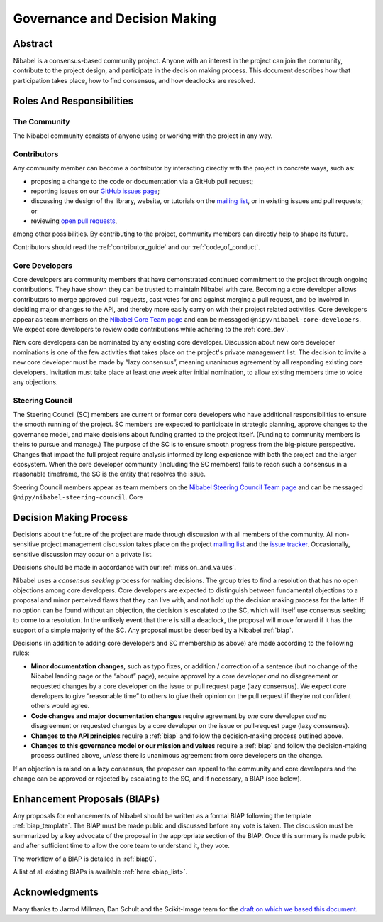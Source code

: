 .. _governance:

==============================
Governance and Decision Making
==============================

Abstract
========

Nibabel is a consensus-based community project. Anyone with an interest in the
project can join the community, contribute to the project design, and
participate in the decision making process. This document describes how that
participation takes place, how to find consensus, and how deadlocks are
resolved.

Roles And Responsibilities
==========================

The Community
-------------

The Nibabel community consists of anyone using or working with the project
in any way.

Contributors
------------

Any community member can become a contributor by interacting directly with the
project in concrete ways, such as:

- proposing a change to the code or documentation via a GitHub pull request;
- reporting issues on our
  `GitHub issues page <https://github.com/nipy/nibabel/issues>`_;
- discussing the design of the library, website, or tutorials on the
  `mailing list <https://mail.python.org/mailman/listinfo/neuroimaging>`_,
  or in existing issues and pull requests; or
- reviewing
  `open pull requests <https://github.com/nipy/nibabel/pulls>`_,

among other possibilities. By contributing to the project, community members
can directly help to shape its future.

Contributors should read the :ref:`contributor_guide` and our :ref:`code_of_conduct`.

Core Developers
---------------

Core developers are community members that have demonstrated continued
commitment to the project through ongoing contributions. They
have shown they can be trusted to maintain Nibabel with care. Becoming a
core developer allows contributors to merge approved pull requests, cast votes
for and against merging a pull request, and be involved in deciding major
changes to the API, and thereby more easily carry on with their project related
activities. Core developers appear as team members on the `Nibabel Core Team
page <https://github.com/orgs/nipy/teams/nibabel-core-developers/members>`_ and
can be messaged ``@nipy/nibabel-core-developers``. We expect core developers to
review code contributions while adhering to the :ref:`core_dev`.

New core developers can be nominated by any existing core developer. Discussion
about new core developer nominations is one of the few activities that takes
place on the project's private management list. The decision to invite a new
core developer must be made by “lazy consensus”, meaning unanimous agreement by
all responding existing core developers. Invitation must take place at least
one week after initial nomination, to allow existing members time to voice any
objections.

.. _steering_council:

Steering Council
----------------

The Steering Council (SC) members are current or former core developers who
have additional responsibilities to ensure the smooth running of the project.
SC members are expected to participate in strategic planning, approve changes
to the governance model, and make decisions about funding granted to the
project itself. (Funding to community members is theirs to pursue and manage.)
The purpose of the SC is to ensure smooth progress from the big-picture
perspective. Changes that impact the full project require analysis informed by
long experience with both the project and the larger ecosystem. When the core
developer community (including the SC members) fails to reach such a consensus
in a reasonable timeframe, the SC is the entity that resolves the issue.

Steering Council members appear as team members on the `Nibabel Steering
Council Team page
<https://github.com/orgs/nipy/teams/nibabel-steering-council/members>`_ and
can be messaged ``@nipy/nibabel-steering-council``. Core

Decision Making Process
=======================

Decisions about the future of the project are made through discussion with all
members of the community. All non-sensitive project management discussion takes
place on the project
`mailing list <https://mail.python.org/mailman/listinfo/neuroimaging>`_
and the `issue tracker <https://github.com/nipy/nibabel/issues>`_.
Occasionally, sensitive discussion may occur on a private list.

Decisions should be made in accordance with our :ref:`mission_and_values`.

Nibabel uses a *consensus seeking* process for making decisions. The group
tries to find a resolution that has no open objections among core developers.
Core developers are expected to distinguish between fundamental objections to a
proposal and minor perceived flaws that they can live with, and not hold up the
decision making process for the latter.  If no option can be found without
an objection, the decision is escalated to the SC, which will itself use
consensus seeking to come to a resolution. In the unlikely event that there is
still a deadlock, the proposal will move forward if it has the support of a
simple majority of the SC. Any proposal must be described by a Nibabel :ref:`biap`.

Decisions (in addition to adding core developers and SC membership as above)
are made according to the following rules:

- **Minor documentation changes**, such as typo fixes, or addition / correction
  of a sentence (but no change of the Nibabel landing page or the “about”
  page), require approval by a core developer *and* no disagreement or
  requested changes by a core developer on the issue or pull request page (lazy
  consensus). We expect core developers to give “reasonable time” to others to
  give their opinion on the pull request if they’re not confident others would
  agree.

- **Code changes and major documentation changes** require agreement by *one*
  core developer *and* no disagreement or requested changes by a core developer
  on the issue or pull-request page (lazy consensus).

- **Changes to the API principles** require a :ref:`biap` and follow the
  decision-making process outlined above.

- **Changes to this governance model or our mission and values** require
  a :ref:`biap` and follow the decision-making process outlined above, *unless*
  there is unanimous agreement from core developers on the change.

If an objection is raised on a lazy consensus, the proposer can appeal to the
community and core developers and the change can be approved or rejected by
escalating to the SC, and if necessary, a BIAP (see below).

.. _biap:

Enhancement Proposals (BIAPs)
=============================

Any proposals for enhancements of Nibabel should be written as a formal BIAP
following the template :ref:`biap_template`. The BIAP must be made public and
discussed before any vote is taken. The discussion must be summarized by a key
advocate of the proposal in the appropriate section of the BIAP. Once this
summary is made public and after sufficient time to allow the core team to
understand it, they vote.

The workflow of a BIAP is detailed in :ref:`biap0`.

A list of all existing BIAPs is available :ref:`here <biap_list>`.

Acknowledgments
===============

Many thanks to Jarrod Millman, Dan Schult and the Scikit-Image team for the
`draft on which we based this document
<https://networkx.github.io/documentation/latest/developer/nxeps/nxep-0001.html>`_.
